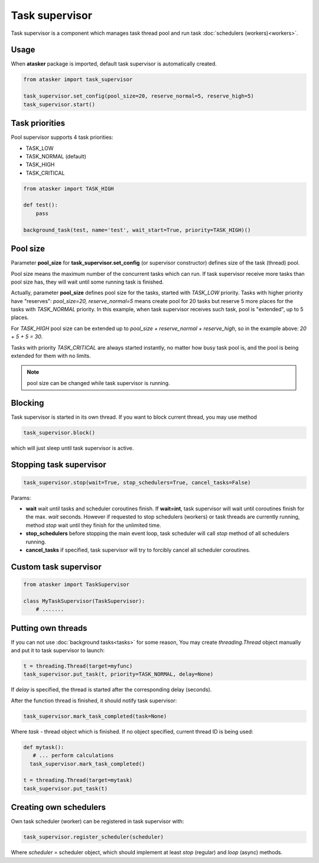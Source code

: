 Task supervisor
***************

Task supervisor is a component which manages task thread pool and run task
:doc:`schedulers (workers)<workers>`.

Usage
=====

When **atasker** package is imported, default task supervisor is automatically
created.

.. code:: python

    from atasker import task_supervisor

    task_supervisor.set_config(pool_size=20, reserve_normal=5, reserve_high=5)
    task_supervisor.start()

.. _priorities:

Task priorities
===============

Pool supervisor supports 4 task priorities:

* TASK_LOW
* TASK_NORMAL (default)
* TASK_HIGH
* TASK_CRITICAL

.. code:: python

    from atasker import TASK_HIGH

    def test():
        pass

    background_task(test, name='test', wait_start=True, priority=TASK_HIGH)()

Pool size
=========

Parameter **pool_size** for **task_supervisor.set_config** (or supervisor
constructor) defines size of the task (thread) pool.

Pool size means the maximum number of the concurrent tasks which can run. If
task supervisor receive more tasks than pool size has, they will wait until
some running task is finished.

Actually, parameter **pool_size** defines pool size for the tasks, started with
*TASK_LOW* priority. Tasks with higher priority have "reserves": *pool_size=20,
reserve_normal=5* means create pool for 20 tasks but reserve 5 more places for
the tasks with *TASK_NORMAL* priority. In this example, when task supervisor
receives such task, pool is "extended", up to 5 places.

For *TASK_HIGH* pool size can be extended up to *pool_size + reserve_normal +
reserve_high*, so in the example above: *20 + 5 + 5 = 30*.

Tasks with priority *TASK_CRITICAL* are always started instantly, no matter how
busy task pool is, and the pool is being extended for them with no limits.

.. note::

    pool size can be changed while task supervisor is running.

Blocking
========

Task supervisor is started in its own thread. If you want to block current
thread, you may use method

.. code:: python

    task_supervisor.block()

which will just sleep until task supervisor is active.

Stopping task supervisor
========================

.. code:: python

    task_supervisor.stop(wait=True, stop_schedulers=True, cancel_tasks=False)

Params:

* **wait** wait until tasks and scheduler coroutines finish. If **wait=int**,
  task supervisor will wait until coroutines finish for the max. *wait*
  seconds. However if requested to stop schedulers (workers) or task threads
  are currently running, method *stop* wait until they finish for the unlimited
  time.

* **stop_schedulers** before stopping the main event loop, task scheduler will
  call *stop* method of all schedulers running.

* **cancel_tasks** if specified, task supervisor will try to forcibly cancel
  all scheduler coroutines. 

Custom task supervisor
======================

.. code:: python

    from atasker import TaskSupervisor

    class MyTaskSupervisor(TaskSupervisor):
        # .......

Putting own threads
===================

If you can not use :doc:`background tasks<tasks>` for some reason, You may
create *threading.Thread* object manually and put it to task supervisor to
launch:

.. code:: python

    t = threading.Thread(target=myfunc)
    task_supervisor.put_task(t, priority=TASK_NORMAL, delay=None)

If *delay* is specified, the thread is started after the corresponding delay
(seconds).

After the function thread is finished, it should notify task supervisor:

.. code:: python

    task_supervisor.mark_task_completed(task=None)

Where *task* - thread object which is finished. If no object specified, current
thread ID is being used:

.. code:: python

    def mytask():
       # ... perform calculations
      task_supervisor.mark_task_completed() 

    t = threading.Thread(target=mytask)
    task_supervisor.put_task(t)

Creating own schedulers
=======================

Own task scheduler (worker) can be registered in task supervisor with:

.. code:: python

    task_supervisor.register_scheduler(scheduler)

Where *scheduler* = scheduler object, which should implement at least *stop*
(regular) and *loop* (async) methods.
